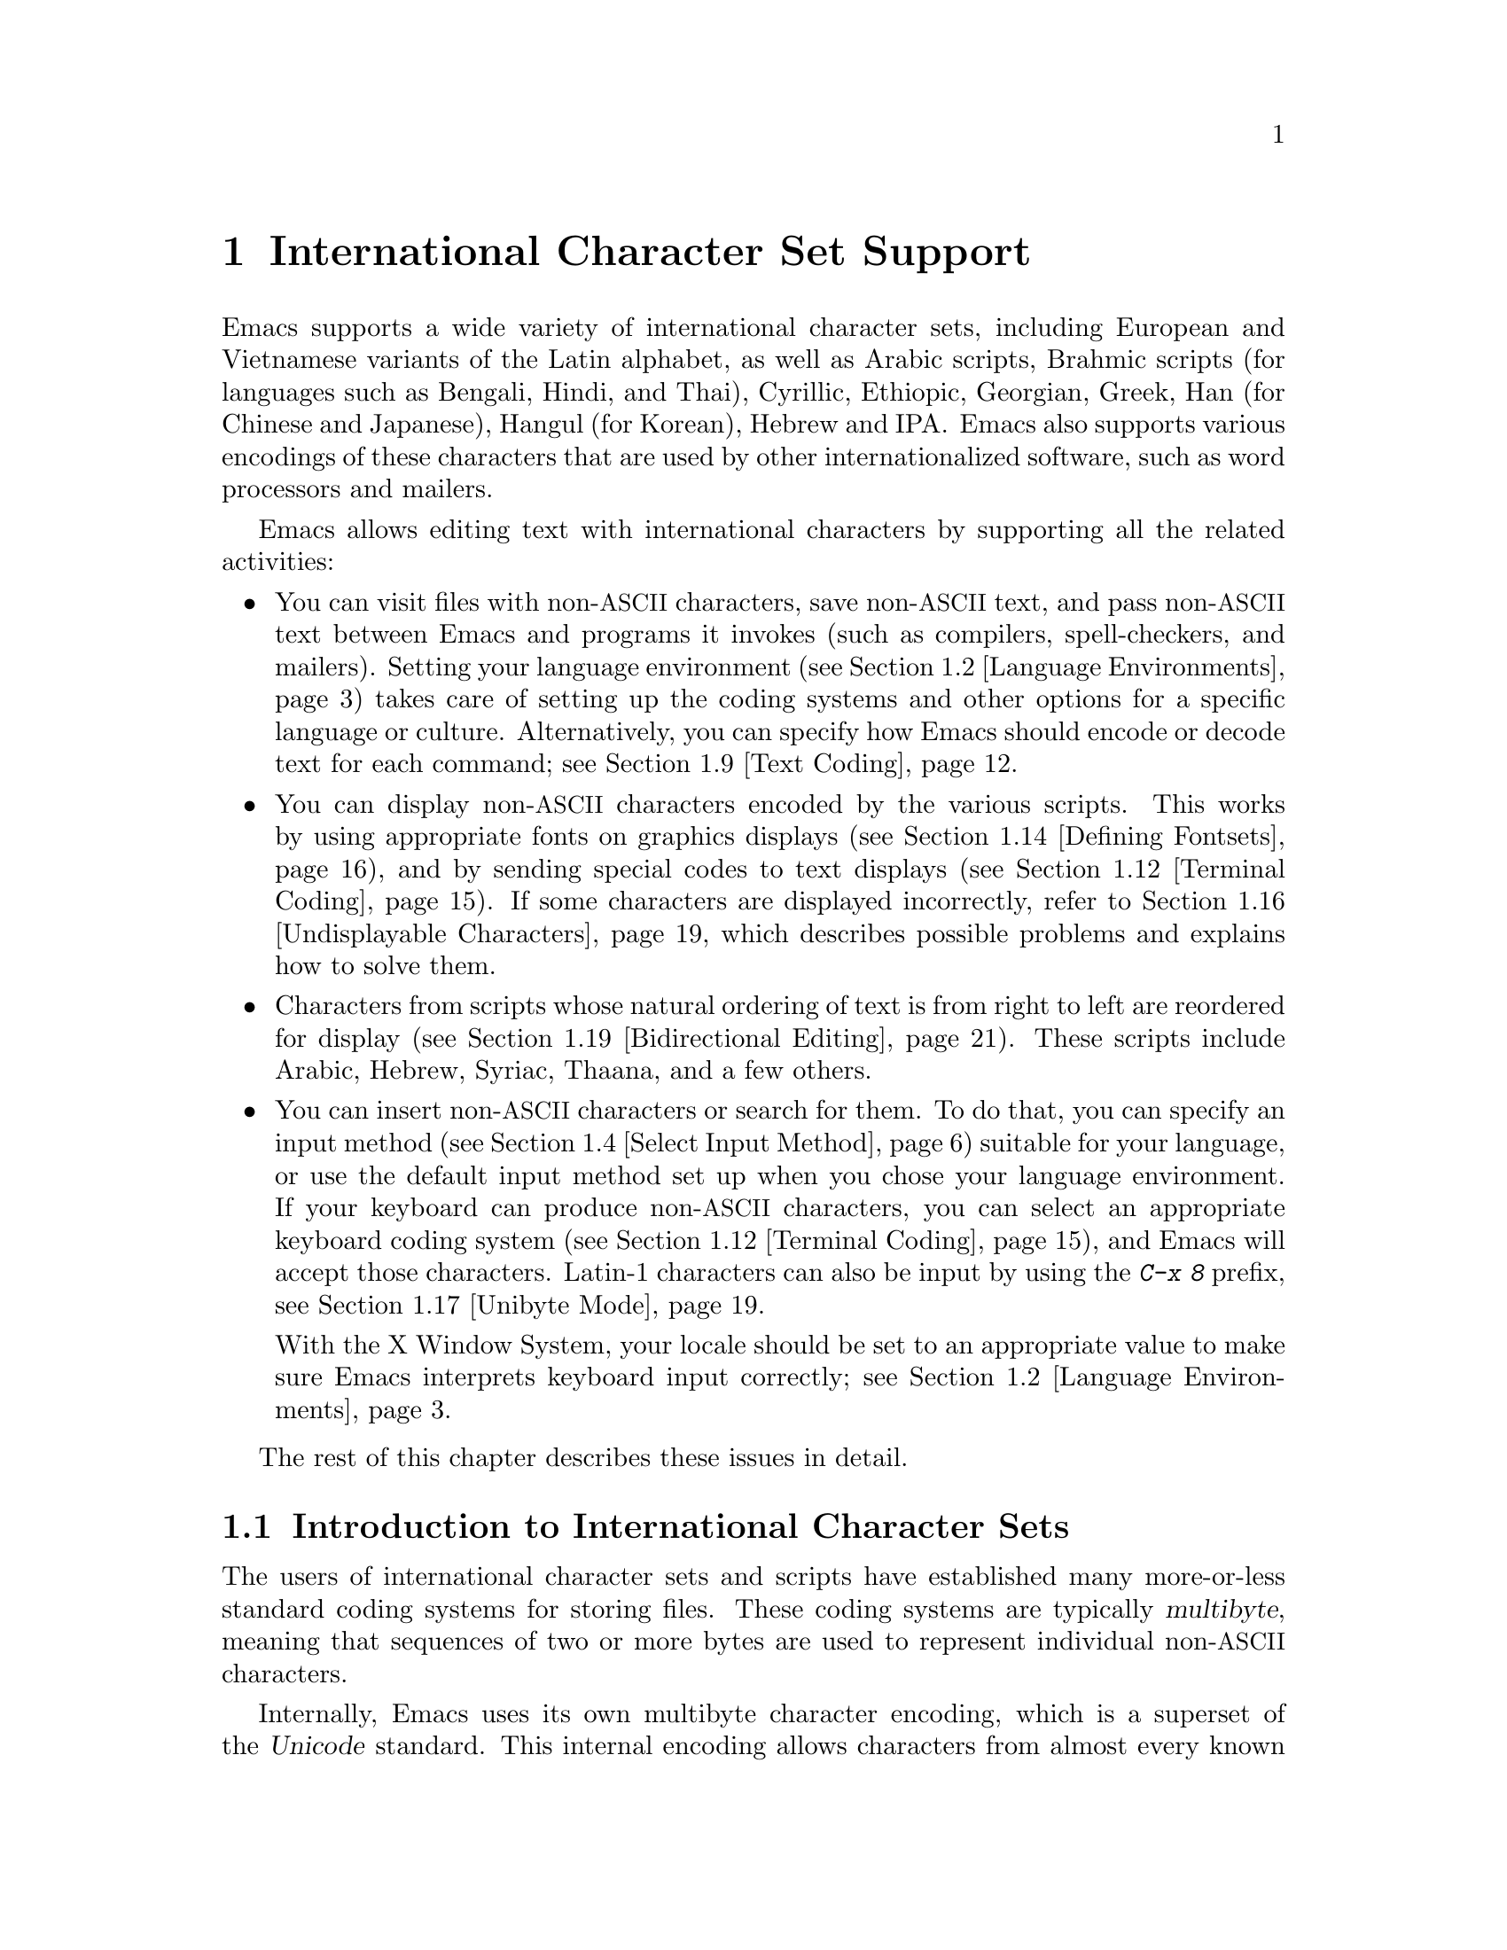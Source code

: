 @c -*- coding: utf-8 -*-
@c This is part of the Emacs manual.
@c Copyright (C) 1997, 1999-2017 Free Software Foundation, Inc.
@c See file emacs.texi for copying conditions.
@node International
@chapter International Character Set Support
@c This node is referenced in the tutorial.  When renaming or deleting
@c it, the tutorial needs to be adjusted.  (TUTORIAL.de)
@cindex international scripts
@cindex multibyte characters
@cindex encoding of characters

@cindex Arabic
@cindex Bengali
@cindex Chinese
@cindex Cyrillic
@cindex Han
@cindex Hindi
@cindex Ethiopic
@cindex Georgian
@cindex Greek
@cindex Hangul
@cindex Hebrew
@cindex Hindi
@cindex IPA
@cindex Japanese
@cindex Korean
@cindex Latin
@cindex Thai
@cindex Vietnamese
  Emacs supports a wide variety of international character sets,
including European and Vietnamese variants of the Latin alphabet, as
well as Arabic scripts, Brahmic scripts (for languages such as
Bengali, Hindi, and Thai), Cyrillic, Ethiopic, Georgian, Greek, Han
(for Chinese and Japanese), Hangul (for Korean), Hebrew and IPA@.
Emacs also supports various encodings of these characters that are used by
other internationalized software, such as word processors and mailers.

  Emacs allows editing text with international characters by supporting
all the related activities:

@itemize @bullet
@item
You can visit files with non-@acronym{ASCII} characters, save non-@acronym{ASCII} text, and
pass non-@acronym{ASCII} text between Emacs and programs it invokes (such as
compilers, spell-checkers, and mailers).  Setting your language
environment (@pxref{Language Environments}) takes care of setting up the
coding systems and other options for a specific language or culture.
Alternatively, you can specify how Emacs should encode or decode text
for each command; see @ref{Text Coding}.

@item
You can display non-@acronym{ASCII} characters encoded by the various
scripts.  This works by using appropriate fonts on graphics displays
(@pxref{Defining Fontsets}), and by sending special codes to text
displays (@pxref{Terminal Coding}).  If some characters are displayed
incorrectly, refer to @ref{Undisplayable Characters}, which describes
possible problems and explains how to solve them.

@item
Characters from scripts whose natural ordering of text is from right
to left are reordered for display (@pxref{Bidirectional Editing}).
These scripts include Arabic, Hebrew, Syriac, Thaana, and a few
others.

@item
You can insert non-@acronym{ASCII} characters or search for them.  To do that,
you can specify an input method (@pxref{Select Input Method}) suitable
for your language, or use the default input method set up when you chose
your language environment.  If
your keyboard can produce non-@acronym{ASCII} characters, you can select an
appropriate keyboard coding system (@pxref{Terminal Coding}), and Emacs
will accept those characters.  Latin-1 characters can also be input by
using the @kbd{C-x 8} prefix, see @ref{Unibyte Mode}.

With the X Window System, your locale should be set to an appropriate
value to make sure Emacs interprets keyboard input correctly; see
@ref{Language Environments, locales}.
@end itemize

  The rest of this chapter describes these issues in detail.

@menu
* International Chars::     Basic concepts of multibyte characters.
* Language Environments::   Setting things up for the language you use.
* Input Methods::           Entering text characters not on your keyboard.
* Select Input Method::     Specifying your choice of input methods.
* Coding Systems::          Character set conversion when you read and
                              write files, and so on.
* Recognize Coding::        How Emacs figures out which conversion to use.
* Specify Coding::          Specifying a file's coding system explicitly.
* Output Coding::           Choosing coding systems for output.
* Text Coding::             Choosing conversion to use for file text.
* Communication Coding::    Coding systems for interprocess communication.
* File Name Coding::        Coding systems for file @emph{names}.
* Terminal Coding::         Specifying coding systems for converting
                              terminal input and output.
* Fontsets::                Fontsets are collections of fonts
                              that cover the whole spectrum of characters.
* Defining Fontsets::       Defining a new fontset.
* Modifying Fontsets::      Modifying an existing fontset.
* Undisplayable Characters:: When characters don't display.
* Unibyte Mode::            You can pick one European character set
                              to use without multibyte characters.
* Charsets::                How Emacs groups its internal character codes.
* Bidirectional Editing::   Support for right-to-left scripts.
@end menu

@node International Chars
@section Introduction to International Character Sets

  The users of international character sets and scripts have
established many more-or-less standard coding systems for storing
files.  These coding systems are typically @dfn{multibyte}, meaning
that sequences of two or more bytes are used to represent individual
non-@acronym{ASCII} characters.

@cindex Unicode
  Internally, Emacs uses its own multibyte character encoding, which
is a superset of the @dfn{Unicode} standard.  This internal encoding
allows characters from almost every known script to be intermixed in a
single buffer or string.  Emacs translates between the multibyte
character encoding and various other coding systems when reading and
writing files, and when exchanging data with subprocesses.

@kindex C-h h
@findex view-hello-file
@cindex undisplayable characters
@cindex @samp{?} in display
  The command @kbd{C-h h} (@code{view-hello-file}) displays the file
@file{etc/HELLO}, which illustrates various scripts by showing
how to say ``hello'' in many languages.  If some characters can't be
displayed on your terminal, they appear as @samp{?} or as hollow boxes
(@pxref{Undisplayable Characters}).

  Keyboards, even in the countries where these character sets are
used, generally don't have keys for all the characters in them.  You
can insert characters that your keyboard does not support, using
@kbd{C-x 8 @key{RET}} (@code{insert-char}).  @xref{Inserting Text}.
Shorthands are available for some common characters; for example, you
can insert a left single quotation mark @t{‘} by typing @kbd{C-x 8
[}, or in Electric Quote mode often by simply typing @kbd{`}.
@xref{Quotation Marks}.  Emacs also supports
various @dfn{input methods}, typically one for each script or
language, which make it easier to type characters in the script.
@xref{Input Methods}.

@kindex C-x RET
  The prefix key @kbd{C-x @key{RET}} is used for commands that pertain
to multibyte characters, coding systems, and input methods.

@kindex C-x =
@findex what-cursor-position
  The command @kbd{C-x =} (@code{what-cursor-position}) shows
information about the character at point.  In addition to the
character position, which was described in @ref{Position Info}, this
command displays how the character is encoded.  For instance, it
displays the following line in the echo area for the character
@samp{c}:

@smallexample
Char: c (99, #o143, #x63) point=28062 of 36168 (78%) column=53
@end smallexample

  The four values after @samp{Char:} describe the character that
follows point, first by showing it and then by giving its character
code in decimal, octal and hex.  For a non-@acronym{ASCII} multibyte
character, these are followed by @samp{file} and the character's
representation, in hex, in the buffer's coding system, if that coding
system encodes the character safely and with a single byte
(@pxref{Coding Systems}).  If the character's encoding is longer than
one byte, Emacs shows @samp{file ...}.

  As a special case, if the character lies in the range 128 (0200
octal) through 159 (0237 octal), it stands for a raw byte that
does not correspond to any specific displayable character.  Such a
character lies within the @code{eight-bit-control} character set,
and is displayed as an escaped octal character code.  In this case,
@kbd{C-x =} shows @samp{part of display ...} instead of @samp{file}.

@cindex character set of character at point
@cindex font of character at point
@cindex text properties at point
@cindex face at point
  With a prefix argument (@kbd{C-u C-x =}), this command displays a
detailed description of the character in a window:

@itemize @bullet
@item
The character set name, and the codes that identify the character
within that character set; @acronym{ASCII} characters are identified
as belonging to the @code{ascii} character set.

@item
The character's script, syntax and categories.

@item
What keys to type to input the character in the current input method
(if it supports the character).

@item
The character's encodings, both internally in the buffer, and externally
if you were to save the file.

@item
If you are running Emacs on a graphical display, the font name and
glyph code for the character.  If you are running Emacs on a text
terminal, the code(s) sent to the terminal.

@item
The character's text properties (@pxref{Text Properties,,,
elisp, the Emacs Lisp Reference Manual}), including any non-default
faces used to display the character, and any overlays containing it
(@pxref{Overlays,,, elisp, the same manual}).
@end itemize

  Here's an example, with some lines folded to fit into this manual:

@smallexample
             position: 1 of 1 (0%), column: 0
            character: ê (displayed as ê) (codepoint 234, #o352, #xea)
    preferred charset: unicode (Unicode (ISO10646))
code point in charset: 0xEA
               script: latin
               syntax: w        which means: word
             category: .:Base, L:Left-to-right (strong), c:Chinese,
                       j:Japanese, l:Latin, v:Viet
             to input: type "C-x 8 RET ea" or
                       "C-x 8 RET LATIN SMALL LETTER E WITH CIRCUMFLEX"
          buffer code: #xC3 #xAA
            file code: #xC3 #xAA (encoded by coding system utf-8-unix)
              display: by this font (glyph code)
    xft:-PfEd-DejaVu Sans Mono-normal-normal-
        normal-*-15-*-*-*-m-0-iso10646-1 (#xAC)

Character code properties: customize what to show
  name: LATIN SMALL LETTER E WITH CIRCUMFLEX
  old-name: LATIN SMALL LETTER E CIRCUMFLEX
  general-category: Ll (Letter, Lowercase)
  decomposition: (101 770) ('e' '^')
@end smallexample

@node Language Environments
@section Language Environments
@cindex language environments

  All supported character sets are supported in Emacs buffers whenever
multibyte characters are enabled; there is no need to select a
particular language in order to display its characters.
However, it is important to select a @dfn{language
environment} in order to set various defaults.  Roughly speaking, the
language environment represents a choice of preferred script rather
than a choice of language.

  The language environment controls which coding systems to recognize
when reading text (@pxref{Recognize Coding}).  This applies to files,
incoming mail, and any other text you read into Emacs.  It may also
specify the default coding system to use when you create a file.  Each
language environment also specifies a default input method.

@findex set-language-environment
@vindex current-language-environment
  To select a language environment, customize
@code{current-language-environment} or use the command @kbd{M-x
set-language-environment}.  It makes no difference which buffer is
current when you use this command, because the effects apply globally
to the Emacs session.  See the variable @code{language-info-alist} for
the list of supported language environments, and use the command
@kbd{C-h L @var{lang-env} @key{RET}} (@code{describe-language-environment})
for more information about the language environment @var{lang-env}.
Supported language environments include:

@c @cindex entries below are split between portions of the list to
@c make them more accurate, i.e., land on the line that mentions the
@c language.  However, makeinfo 4.x doesn't fill inside @quotation
@c lines that follow a @cindex entry and whose text has no whitespace.
@c To work around, we group the language environments together, so
@c that the blank that separates them triggers refill.
@quotation
@cindex ASCII
@cindex Arabic
ASCII, Arabic,
@cindex Belarusian
@cindex Bengali
Belarusian, Bengali,
@cindex Brazilian Portuguese
@cindex Bulgarian
Brazilian Portuguese, Bulgarian,
@cindex Burmese
@cindex Cham
Burmese, Cham,
@cindex Chinese
Chinese-BIG5, Chinese-CNS, Chinese-EUC-TW, Chinese-GB,
Chinese-GB18030, Chinese-GBK,
@cindex Croatian
@cindex Cyrillic
Croatian, Cyrillic-ALT, Cyrillic-ISO, Cyrillic-KOI8,
@cindex Czech
@cindex Devanagari
Czech, Devanagari,
@cindex Dutch
@cindex English
Dutch, English,
@cindex Esperanto
@cindex Ethiopic
Esperanto, Ethiopic,
@cindex French
@cindex Georgian
French, Georgian,
@cindex German
@cindex Greek
@cindex Gujarati
German, Greek, Gujarati,
@cindex Hebrew
@cindex IPA
Hebrew, IPA,
@cindex Italian
Italian,
@cindex Japanese
@cindex Kannada
Japanese, Kannada,
@cindex Khmer
@cindex Korean
@cindex Lao
Khmer, Korean, Lao,
@cindex Latin
Latin-1, Latin-2, Latin-3, Latin-4, Latin-5, Latin-6, Latin-7,
Latin-8, Latin-9,
@cindex Latvian
@cindex Lithuanian
Latvian, Lithuanian,
@cindex Malayalam
@cindex Oriya
Malayalam, Oriya,
@cindex Persian
@cindex Polish
Persian, Polish,
@cindex Punjabi
@cindex Romanian
Punjabi, Romanian,
@cindex Russian
@cindex Sinhala
Russian, Sinhala,
@cindex Slovak
@cindex Slovenian
@cindex Spanish
Slovak, Slovenian, Spanish,
@cindex Swedish
@cindex TaiViet
Swedish, TaiViet,
@cindex Tajik
@cindex Tamil
Tajik, Tamil,
@cindex Telugu
@cindex Thai
Telugu, Thai,
@cindex Tibetan
@cindex Turkish
Tibetan, Turkish,
@cindex UTF-8
@cindex Ukrainian
UTF-8, Ukrainian,
@cindex Vietnamese
@cindex Welsh
Vietnamese, Welsh,
@cindex Windows-1255
and Windows-1255.
@end quotation

  To display the script(s) used by your language environment on a
graphical display, you need to have suitable fonts.
@xref{Fontsets}, for more details about setting up your fonts.

@findex set-locale-environment
@vindex locale-language-names
@vindex locale-charset-language-names
@cindex locales
  Some operating systems let you specify the character-set locale you
are using by setting the locale environment variables @env{LC_ALL},
@env{LC_CTYPE}, or @env{LANG}.  (If more than one of these is
set, the first one that is nonempty specifies your locale for this
purpose.)  During startup, Emacs looks up your character-set locale's
name in the system locale alias table, matches its canonical name
against entries in the value of the variables
@code{locale-charset-language-names} and @code{locale-language-names}
(the former overrides the latter),
and selects the corresponding language environment if a match is found.
It also adjusts the display
table and terminal coding system, the locale coding system, the
preferred coding system as needed for the locale, and---last but not
least---the way Emacs decodes non-@acronym{ASCII} characters sent by your keyboard.

@c This seems unlikely, doesn't it?
  If you modify the @env{LC_ALL}, @env{LC_CTYPE}, or @env{LANG}
environment variables while running Emacs (by using @kbd{M-x setenv}),
you may want to invoke the @code{set-locale-environment}
function afterwards to readjust the language environment from the new
locale.

@vindex locale-preferred-coding-systems
  The @code{set-locale-environment} function normally uses the preferred
coding system established by the language environment to decode system
messages.  But if your locale matches an entry in the variable
@code{locale-preferred-coding-systems}, Emacs uses the corresponding
coding system instead.  For example, if the locale @samp{ja_JP.PCK}
matches @code{japanese-shift-jis} in
@code{locale-preferred-coding-systems}, Emacs uses that encoding even
though it might normally use @code{japanese-iso-8bit}.

  You can override the language environment chosen at startup with
explicit use of the command @code{set-language-environment}, or with
customization of @code{current-language-environment} in your init
file.

@kindex C-h L
@findex describe-language-environment
  To display information about the effects of a certain language
environment @var{lang-env}, use the command @kbd{C-h L @var{lang-env}
@key{RET}} (@code{describe-language-environment}).  This tells you
which languages this language environment is useful for, and lists the
character sets, coding systems, and input methods that go with it.  It
also shows some sample text to illustrate scripts used in this
language environment.  If you give an empty input for @var{lang-env},
this command describes the chosen language environment.

@vindex set-language-environment-hook
  You can customize any language environment with the normal hook
@code{set-language-environment-hook}.  The command
@code{set-language-environment} runs that hook after setting up the new
language environment.  The hook functions can test for a specific
language environment by checking the variable
@code{current-language-environment}.  This hook is where you should
put non-default settings for specific language environments, such as
coding systems for keyboard input and terminal output, the default
input method, etc.

@vindex exit-language-environment-hook
  Before it starts to set up the new language environment,
@code{set-language-environment} first runs the hook
@code{exit-language-environment-hook}.  This hook is useful for undoing
customizations that were made with @code{set-language-environment-hook}.
For instance, if you set up a special key binding in a specific language
environment using @code{set-language-environment-hook}, you should set
up @code{exit-language-environment-hook} to restore the normal binding
for that key.

@node Input Methods
@section Input Methods

@cindex input methods
  An @dfn{input method} is a kind of character conversion designed
specifically for interactive input.  In Emacs, typically each language
has its own input method; sometimes several languages that use the same
characters can share one input method.  A few languages support several
input methods.

  The simplest kind of input method works by mapping @acronym{ASCII} letters
into another alphabet; this allows you to use one other alphabet
instead of @acronym{ASCII}.  The Greek and Russian input methods
work this way.

  A more powerful technique is composition: converting sequences of
characters into one letter.  Many European input methods use composition
to produce a single non-@acronym{ASCII} letter from a sequence that consists of a
letter followed by accent characters (or vice versa).  For example, some
methods convert the sequence @kbd{o ^} into a single accented letter.
These input methods have no special commands of their own; all they do
is compose sequences of printing characters.

  The input methods for syllabic scripts typically use mapping followed
by composition.  The input methods for Thai and Korean work this way.
First, letters are mapped into symbols for particular sounds or tone
marks; then, sequences of these that make up a whole syllable are
mapped into one syllable sign.

  Chinese and Japanese require more complex methods.  In Chinese input
methods, first you enter the phonetic spelling of a Chinese word (in
input method @code{chinese-py}, among others), or a sequence of
portions of the character (input methods @code{chinese-4corner} and
@code{chinese-sw}, and others).  One input sequence typically
corresponds to many possible Chinese characters.  You select the one
you mean using keys such as @kbd{C-f}, @kbd{C-b}, @kbd{C-n},
@kbd{C-p} (or the arrow keys), and digits, which have special meanings
in this situation.

  The possible characters are conceptually arranged in several rows,
with each row holding up to 10 alternatives.  Normally, Emacs displays
just one row at a time, in the echo area; @code{(@var{i}/@var{j})}
appears at the beginning, to indicate that this is the @var{i}th row
out of a total of @var{j} rows.  Type @kbd{C-n} or @kbd{C-p} to
display the next row or the previous row.

    Type @kbd{C-f} and @kbd{C-b} to move forward and backward among
the alternatives in the current row.  As you do this, Emacs highlights
the current alternative with a special color; type @code{C-@key{SPC}}
to select the current alternative and use it as input.  The
alternatives in the row are also numbered; the number appears before
the alternative.  Typing a number selects the associated alternative
of the current row and uses it as input.

  @key{TAB} in these Chinese input methods displays a buffer showing
all the possible characters at once; then clicking @kbd{mouse-2} on
one of them selects that alternative.  The keys @kbd{C-f}, @kbd{C-b},
@kbd{C-n}, @kbd{C-p}, and digits continue to work as usual, but they
do the highlighting in the buffer showing the possible characters,
rather than in the echo area.

  In Japanese input methods, first you input a whole word using
phonetic spelling; then, after the word is in the buffer, Emacs
converts it into one or more characters using a large dictionary.  One
phonetic spelling corresponds to a number of different Japanese words;
to select one of them, use @kbd{C-n} and @kbd{C-p} to cycle through
the alternatives.

  Sometimes it is useful to cut off input method processing so that the
characters you have just entered will not combine with subsequent
characters.  For example, in input method @code{latin-1-postfix}, the
sequence @kbd{o ^} combines to form an @samp{o} with an accent.  What if
you want to enter them as separate characters?

  One way is to type the accent twice; this is a special feature for
entering the separate letter and accent.  For example, @kbd{o ^ ^} gives
you the two characters @samp{o^}.  Another way is to type another letter
after the @kbd{o}---something that won't combine with that---and
immediately delete it.  For example, you could type @kbd{o o @key{DEL}
^} to get separate @samp{o} and @samp{^}.

  Another method, more general but not quite as easy to type, is to use
@kbd{C-\ C-\} between two characters to stop them from combining.  This
is the command @kbd{C-\} (@code{toggle-input-method}) used twice.
@ifnottex
@xref{Select Input Method}.
@end ifnottex

@cindex incremental search, input method interference
  @kbd{C-\ C-\} is especially useful inside an incremental search,
because it stops waiting for more characters to combine, and starts
searching for what you have already entered.

  To find out how to input the character after point using the current
input method, type @kbd{C-u C-x =}.  @xref{Position Info}.

@c TODO: document complex-only/default/t of
@c @code{input-method-verbose-flag}
@vindex input-method-verbose-flag
@vindex input-method-highlight-flag
  The variables @code{input-method-highlight-flag} and
@code{input-method-verbose-flag} control how input methods explain
what is happening.  If @code{input-method-highlight-flag} is
non-@code{nil}, the partial sequence is highlighted in the buffer (for
most input methods---some disable this feature).  If
@code{input-method-verbose-flag} is non-@code{nil}, the list of
possible characters to type next is displayed in the echo area (but
not when you are in the minibuffer).

  Another facility for typing characters not on your keyboard is by
using @kbd{C-x 8 @key{RET}} (@code{insert-char}) to insert a single
character based on its Unicode name or code-point; see @ref{Inserting
Text}.

@node Select Input Method
@section Selecting an Input Method

@table @kbd
@item C-\
Enable or disable use of the selected input method (@code{toggle-input-method}).

@item C-x @key{RET} C-\ @var{method} @key{RET}
Select a new input method for the current buffer (@code{set-input-method}).

@item C-h I @var{method} @key{RET}
@itemx C-h C-\ @var{method} @key{RET}
@findex describe-input-method
@kindex C-h I
@kindex C-h C-\
Describe the input method @var{method} (@code{describe-input-method}).
By default, it describes the current input method (if any).  This
description should give you the full details of how to use any
particular input method.

@item M-x list-input-methods
Display a list of all the supported input methods.
@end table

@findex set-input-method
@vindex current-input-method
@kindex C-x RET C-\
  To choose an input method for the current buffer, use @kbd{C-x
@key{RET} C-\} (@code{set-input-method}).  This command reads the
input method name from the minibuffer; the name normally starts with the
language environment that it is meant to be used with.  The variable
@code{current-input-method} records which input method is selected.

@findex toggle-input-method
@kindex C-\
  Input methods use various sequences of @acronym{ASCII} characters to
stand for non-@acronym{ASCII} characters.  Sometimes it is useful to
turn off the input method temporarily.  To do this, type @kbd{C-\}
(@code{toggle-input-method}).  To reenable the input method, type
@kbd{C-\} again.

  If you type @kbd{C-\} and you have not yet selected an input method,
it prompts you to specify one.  This has the same effect as using
@kbd{C-x @key{RET} C-\} to specify an input method.

  When invoked with a numeric argument, as in @kbd{C-u C-\},
@code{toggle-input-method} always prompts you for an input method,
suggesting the most recently selected one as the default.

@vindex default-input-method
  Selecting a language environment specifies a default input method for
use in various buffers.  When you have a default input method, you can
select it in the current buffer by typing @kbd{C-\}.  The variable
@code{default-input-method} specifies the default input method
(@code{nil} means there is none).

  In some language environments, which support several different input
methods, you might want to use an input method different from the
default chosen by @code{set-language-environment}.  You can instruct
Emacs to select a different default input method for a certain
language environment, if you wish, by using
@code{set-language-environment-hook} (@pxref{Language Environments,
set-language-environment-hook}).  For example:

@lisp
(defun my-chinese-setup ()
  "Set up my private Chinese environment."
  (if (equal current-language-environment "Chinese-GB")
      (setq default-input-method "chinese-tonepy")))
(add-hook 'set-language-environment-hook 'my-chinese-setup)
@end lisp

@noindent
This sets the default input method to be @code{chinese-tonepy}
whenever you choose a Chinese-GB language environment.

You can instruct Emacs to activate a certain input method
automatically.  For example:

@lisp
(add-hook 'text-mode-hook
  (lambda () (set-input-method "german-prefix")))
@end lisp

@noindent
This automatically activates the input method @code{german-prefix} in
Text mode.

@findex quail-set-keyboard-layout
  Some input methods for alphabetic scripts work by (in effect)
remapping the keyboard to emulate various keyboard layouts commonly used
for those scripts.  How to do this remapping properly depends on your
actual keyboard layout.  To specify which layout your keyboard has, use
the command @kbd{M-x quail-set-keyboard-layout}.

@findex quail-show-key
  You can use the command @kbd{M-x quail-show-key} to show what key (or
key sequence) to type in order to input the character following point,
using the selected keyboard layout.  The command @kbd{C-u C-x =} also
shows that information, in addition to other information about the
character.

@findex list-input-methods
  @kbd{M-x list-input-methods} displays a list of all the supported
input methods.  The list gives information about each input method,
including the string that stands for it in the mode line.

@node Coding Systems
@section Coding Systems
@cindex coding systems

  Users of various languages have established many more-or-less standard
coding systems for representing them.  Emacs does not use these coding
systems internally; instead, it converts from various coding systems to
its own system when reading data, and converts the internal coding
system to other coding systems when writing data.  Conversion is
possible in reading or writing files, in sending or receiving from the
terminal, and in exchanging data with subprocesses.

  Emacs assigns a name to each coding system.  Most coding systems are
used for one language, and the name of the coding system starts with
the language name.  Some coding systems are used for several
languages; their names usually start with @samp{iso}.  There are also
special coding systems, such as @code{no-conversion}, @code{raw-text},
and @code{emacs-internal}.

@cindex international files from DOS/Windows systems
  A special class of coding systems, collectively known as
@dfn{codepages}, is designed to support text encoded by MS-Windows and
MS-DOS software.  The names of these coding systems are
@code{cp@var{nnnn}}, where @var{nnnn} is a 3- or 4-digit number of the
codepage.  You can use these encodings just like any other coding
system; for example, to visit a file encoded in codepage 850, type
@kbd{C-x @key{RET} c cp850 @key{RET} C-x C-f @var{filename}
@key{RET}}.

  In addition to converting various representations of non-@acronym{ASCII}
characters, a coding system can perform end-of-line conversion.  Emacs
handles three different conventions for how to separate lines in a file:
newline (Unix), carriage-return linefeed (DOS), and just
carriage-return (Mac).

@table @kbd
@item C-h C @var{coding} @key{RET}
Describe coding system @var{coding} (@code{describe-coding-system}).

@item C-h C @key{RET}
Describe the coding systems currently in use.

@item M-x list-coding-systems
Display a list of all the supported coding systems.
@end table

@kindex C-h C
@findex describe-coding-system
  The command @kbd{C-h C} (@code{describe-coding-system}) displays
information about particular coding systems, including the end-of-line
conversion specified by those coding systems.  You can specify a coding
system name as the argument; alternatively, with an empty argument, it
describes the coding systems currently selected for various purposes,
both in the current buffer and as the defaults, and the priority list
for recognizing coding systems (@pxref{Recognize Coding}).

@findex list-coding-systems
  To display a list of all the supported coding systems, type @kbd{M-x
list-coding-systems}.  The list gives information about each coding
system, including the letter that stands for it in the mode line
(@pxref{Mode Line}).

@cindex end-of-line conversion
@cindex line endings
@cindex MS-DOS end-of-line conversion
@cindex Macintosh end-of-line conversion
  Each of the coding systems that appear in this list---except for
@code{no-conversion}, which means no conversion of any kind---specifies
how and whether to convert printing characters, but leaves the choice of
end-of-line conversion to be decided based on the contents of each file.
For example, if the file appears to use the sequence carriage-return
linefeed to separate lines, DOS end-of-line conversion will be used.

  Each of the listed coding systems has three variants, which specify
exactly what to do for end-of-line conversion:

@table @code
@item @dots{}-unix
Don't do any end-of-line conversion; assume the file uses
newline to separate lines.  (This is the convention normally used
on Unix and GNU systems, and macOS.)

@item @dots{}-dos
Assume the file uses carriage-return linefeed to separate lines, and do
the appropriate conversion.  (This is the convention normally used on
Microsoft systems.@footnote{It is also specified for MIME @samp{text/*}
bodies and in other network transport contexts.  It is different
from the SGML reference syntax record-start/record-end format, which
Emacs doesn't support directly.})

@item @dots{}-mac
Assume the file uses carriage-return to separate lines, and do the
appropriate conversion.  (This was the convention used in Classic Mac
OS.)
@end table

  These variant coding systems are omitted from the
@code{list-coding-systems} display for brevity, since they are entirely
predictable.  For example, the coding system @code{iso-latin-1} has
variants @code{iso-latin-1-unix}, @code{iso-latin-1-dos} and
@code{iso-latin-1-mac}.

@cindex @code{undecided}, coding system
  The coding systems @code{unix}, @code{dos}, and @code{mac} are
aliases for @code{undecided-unix}, @code{undecided-dos}, and
@code{undecided-mac}, respectively.  These coding systems specify only
the end-of-line conversion, and leave the character code conversion to
be deduced from the text itself.

@cindex @code{raw-text}, coding system
  The coding system @code{raw-text} is good for a file which is mainly
@acronym{ASCII} text, but may contain byte values above 127 that are
not meant to encode non-@acronym{ASCII} characters.  With
@code{raw-text}, Emacs copies those byte values unchanged, and sets
@code{enable-multibyte-characters} to @code{nil} in the current buffer
so that they will be interpreted properly.  @code{raw-text} handles
end-of-line conversion in the usual way, based on the data
encountered, and has the usual three variants to specify the kind of
end-of-line conversion to use.

@cindex @code{no-conversion}, coding system
  In contrast, the coding system @code{no-conversion} specifies no
character code conversion at all---none for non-@acronym{ASCII} byte values and
none for end of line.  This is useful for reading or writing binary
files, tar files, and other files that must be examined verbatim.  It,
too, sets @code{enable-multibyte-characters} to @code{nil}.

  The easiest way to edit a file with no conversion of any kind is with
the @kbd{M-x find-file-literally} command.  This uses
@code{no-conversion}, and also suppresses other Emacs features that
might convert the file contents before you see them.  @xref{Visiting}.

@cindex @code{emacs-internal}, coding system
  The coding system @code{emacs-internal} (or @code{utf-8-emacs},
which is equivalent) means that the file contains non-@acronym{ASCII}
characters stored with the internal Emacs encoding.  This coding
system handles end-of-line conversion based on the data encountered,
and has the usual three variants to specify the kind of end-of-line
conversion.

@node Recognize Coding
@section Recognizing Coding Systems

  Whenever Emacs reads a given piece of text, it tries to recognize
which coding system to use.  This applies to files being read, output
from subprocesses, text from X selections, etc.  Emacs can select the
right coding system automatically most of the time---once you have
specified your preferences.

  Some coding systems can be recognized or distinguished by which byte
sequences appear in the data.  However, there are coding systems that
cannot be distinguished, not even potentially.  For example, there is no
way to distinguish between Latin-1 and Latin-2; they use the same byte
values with different meanings.

  Emacs handles this situation by means of a priority list of coding
systems.  Whenever Emacs reads a file, if you do not specify the coding
system to use, Emacs checks the data against each coding system,
starting with the first in priority and working down the list, until it
finds a coding system that fits the data.  Then it converts the file
contents assuming that they are represented in this coding system.

  The priority list of coding systems depends on the selected language
environment (@pxref{Language Environments}).  For example, if you use
French, you probably want Emacs to prefer Latin-1 to Latin-2; if you use
Czech, you probably want Latin-2 to be preferred.  This is one of the
reasons to specify a language environment.

@findex prefer-coding-system
  However, you can alter the coding system priority list in detail
with the command @kbd{M-x prefer-coding-system}.  This command reads
the name of a coding system from the minibuffer, and adds it to the
front of the priority list, so that it is preferred to all others.  If
you use this command several times, each use adds one element to the
front of the priority list.

  If you use a coding system that specifies the end-of-line conversion
type, such as @code{iso-8859-1-dos}, what this means is that Emacs
should attempt to recognize @code{iso-8859-1} with priority, and should
use DOS end-of-line conversion when it does recognize @code{iso-8859-1}.

@vindex file-coding-system-alist
  Sometimes a file name indicates which coding system to use for the
file.  The variable @code{file-coding-system-alist} specifies this
correspondence.  There is a special function
@code{modify-coding-system-alist} for adding elements to this list.  For
example, to read and write all @samp{.txt} files using the coding system
@code{chinese-iso-8bit}, you can execute this Lisp expression:

@smallexample
(modify-coding-system-alist 'file "\\.txt\\'" 'chinese-iso-8bit)
@end smallexample

@noindent
The first argument should be @code{file}, the second argument should be
a regular expression that determines which files this applies to, and
the third argument says which coding system to use for these files.

@vindex inhibit-eol-conversion
@cindex DOS-style end-of-line display
  Emacs recognizes which kind of end-of-line conversion to use based on
the contents of the file: if it sees only carriage-returns, or only
carriage-return linefeed sequences, then it chooses the end-of-line
conversion accordingly.  You can inhibit the automatic use of
end-of-line conversion by setting the variable @code{inhibit-eol-conversion}
to non-@code{nil}.  If you do that, DOS-style files will be displayed
with the @samp{^M} characters visible in the buffer; some people
prefer this to the more subtle @samp{(DOS)} end-of-line type
indication near the left edge of the mode line (@pxref{Mode Line,
eol-mnemonic}).

@vindex inhibit-iso-escape-detection
@cindex escape sequences in files
  By default, the automatic detection of coding system is sensitive to
escape sequences.  If Emacs sees a sequence of characters that begin
with an escape character, and the sequence is valid as an ISO-2022
code, that tells Emacs to use one of the ISO-2022 encodings to decode
the file.

  However, there may be cases that you want to read escape sequences
in a file as is.  In such a case, you can set the variable
@code{inhibit-iso-escape-detection} to non-@code{nil}.  Then the code
detection ignores any escape sequences, and never uses an ISO-2022
encoding.  The result is that all escape sequences become visible in
the buffer.

  The default value of @code{inhibit-iso-escape-detection} is
@code{nil}.  We recommend that you not change it permanently, only for
one specific operation.  That's because some Emacs Lisp source files
in the Emacs distribution contain non-@acronym{ASCII} characters encoded in the
coding system @code{iso-2022-7bit}, and they won't be
decoded correctly when you visit those files if you suppress the
escape sequence detection.
@c I count a grand total of 3 such files, so is the above really true?

@vindex auto-coding-alist
@vindex auto-coding-regexp-alist
  The variables @code{auto-coding-alist} and
@code{auto-coding-regexp-alist} are
the strongest way to specify the coding system for certain patterns of
file names, or for files containing certain patterns, respectively.
These variables even override @samp{-*-coding:-*-} tags in the file
itself (@pxref{Specify Coding}).  For example, Emacs
uses @code{auto-coding-alist} for tar and archive files, to prevent it
from being confused by a @samp{-*-coding:-*-} tag in a member of the
archive and thinking it applies to the archive file as a whole.
@ignore
@c This describes old-style BABYL files, which are no longer relevant.
Likewise, Emacs uses @code{auto-coding-regexp-alist} to ensure that
RMAIL files, whose names in general don't match any particular
pattern, are decoded correctly.
@end ignore

@vindex auto-coding-functions
  Another way to specify a coding system is with the variable
@code{auto-coding-functions}.  For example, one of the builtin
@code{auto-coding-functions} detects the encoding for XML files.
Unlike the previous two, this variable does not override any
@samp{-*-coding:-*-} tag.

@node Specify Coding
@section Specifying a File's Coding System

  If Emacs recognizes the encoding of a file incorrectly, you can
reread the file using the correct coding system with @kbd{C-x
@key{RET} r} (@code{revert-buffer-with-coding-system}).  This command
prompts for the coding system to use.  To see what coding system Emacs
actually used to decode the file, look at the coding system mnemonic
letter near the left edge of the mode line (@pxref{Mode Line}), or
type @kbd{C-h C} (@code{describe-coding-system}).

@vindex coding
  You can specify the coding system for a particular file in the file
itself, using the @w{@samp{-*-@dots{}-*-}} construct at the beginning,
or a local variables list at the end (@pxref{File Variables}).  You do
this by defining a value for the ``variable'' named @code{coding}.
Emacs does not really have a variable @code{coding}; instead of
setting a variable, this uses the specified coding system for the
file.  For example, @samp{-*-mode: C; coding: latin-1;-*-} specifies
use of the Latin-1 coding system, as well as C mode.  When you specify
the coding explicitly in the file, that overrides
@code{file-coding-system-alist}.

@node Output Coding
@section Choosing Coding Systems for Output

@vindex buffer-file-coding-system
  Once Emacs has chosen a coding system for a buffer, it stores that
coding system in @code{buffer-file-coding-system}.  That makes it the
default for operations that write from this buffer into a file, such
as @code{save-buffer} and @code{write-region}.  You can specify a
different coding system for further file output from the buffer using
@code{set-buffer-file-coding-system} (@pxref{Text Coding}).

  You can insert any character Emacs supports into any Emacs buffer,
but most coding systems can only handle a subset of these characters.
Therefore, it's possible that the characters you insert cannot be
encoded with the coding system that will be used to save the buffer.
For example, you could visit a text file in Polish, encoded in
@code{iso-8859-2}, and add some Russian words to it.  When you save
that buffer, Emacs cannot use the current value of
@code{buffer-file-coding-system}, because the characters you added
cannot be encoded by that coding system.

  When that happens, Emacs tries the most-preferred coding system (set
by @kbd{M-x prefer-coding-system} or @kbd{M-x
set-language-environment}).  If that coding system can safely encode
all of the characters in the buffer, Emacs uses it, and stores its
value in @code{buffer-file-coding-system}.  Otherwise, Emacs displays
a list of coding systems suitable for encoding the buffer's contents,
and asks you to choose one of those coding systems.

  If you insert the unsuitable characters in a mail message, Emacs
behaves a bit differently.  It additionally checks whether the
@c What determines this?
most-preferred coding system is recommended for use in MIME messages;
if not, it informs you of this fact and prompts you for another coding
system.  This is so you won't inadvertently send a message encoded in
a way that your recipient's mail software will have difficulty
decoding.  (You can still use an unsuitable coding system if you enter
its name at the prompt.)

@c It seems that select-message-coding-system does this.
@c Both sendmail.el and smptmail.el call it; i.e., smtpmail.el still
@c obeys sendmail-coding-system.
@vindex sendmail-coding-system
  When you send a mail message (@pxref{Sending Mail}),
Emacs has four different ways to determine the coding system to use
for encoding the message text.  It tries the buffer's own value of
@code{buffer-file-coding-system}, if that is non-@code{nil}.
Otherwise, it uses the value of @code{sendmail-coding-system}, if that
is non-@code{nil}.  The third way is to use the default coding system
for new files, which is controlled by your choice of language
@c i.e., default-sendmail-coding-system
environment, if that is non-@code{nil}.  If all of these three values
are @code{nil}, Emacs encodes outgoing mail using the Latin-1 coding
system.
@c FIXME?  Where does the Latin-1 default come in?

@node Text Coding
@section Specifying a Coding System for File Text

  In cases where Emacs does not automatically choose the right coding
system for a file's contents, you can use these commands to specify
one:

@table @kbd
@item C-x @key{RET} f @var{coding} @key{RET}
Use coding system @var{coding} to save or revisit the file in
the current buffer (@code{set-buffer-file-coding-system}).

@item C-x @key{RET} c @var{coding} @key{RET}
Specify coding system @var{coding} for the immediately following
command (@code{universal-coding-system-argument}).

@item C-x @key{RET} r @var{coding} @key{RET}
Revisit the current file using the coding system @var{coding}
(@code{revert-buffer-with-coding-system}).

@item M-x recode-region @key{RET} @var{right} @key{RET} @var{wrong} @key{RET}
Convert a region that was decoded using coding system @var{wrong},
decoding it using coding system @var{right} instead.
@end table

@kindex C-x RET f
@findex set-buffer-file-coding-system
  The command @kbd{C-x @key{RET} f}
(@code{set-buffer-file-coding-system}) sets the file coding system for
the current buffer (i.e., the coding system to use when saving or
reverting the file).  You specify which coding system using the
minibuffer.  You can also invoke this command by clicking with
@kbd{mouse-3} on the coding system indicator in the mode line
(@pxref{Mode Line}).

  If you specify a coding system that cannot handle all the characters
in the buffer, Emacs will warn you about the troublesome characters,
and ask you to choose another coding system, when you try to save the
buffer (@pxref{Output Coding}).

@cindex specify end-of-line conversion
  You can also use this command to specify the end-of-line conversion
(@pxref{Coding Systems, end-of-line conversion}) for encoding the
current buffer.  For example, @kbd{C-x @key{RET} f dos @key{RET}} will
cause Emacs to save the current buffer's text with DOS-style
carriage-return linefeed line endings.

@kindex C-x RET c
@findex universal-coding-system-argument
  Another way to specify the coding system for a file is when you visit
the file.  First use the command @kbd{C-x @key{RET} c}
(@code{universal-coding-system-argument}); this command uses the
minibuffer to read a coding system name.  After you exit the minibuffer,
the specified coding system is used for @emph{the immediately following
command}.

  So if the immediately following command is @kbd{C-x C-f}, for example,
it reads the file using that coding system (and records the coding
system for when you later save the file).  Or if the immediately following
command is @kbd{C-x C-w}, it writes the file using that coding system.
When you specify the coding system for saving in this way, instead
of with @kbd{C-x @key{RET} f}, there is no warning if the buffer
contains characters that the coding system cannot handle.

  Other file commands affected by a specified coding system include
@kbd{C-x i} and @kbd{C-x C-v}, as well as the other-window variants
of @kbd{C-x C-f}.  @kbd{C-x @key{RET} c} also affects commands that
start subprocesses, including @kbd{M-x shell} (@pxref{Shell}).  If the
immediately following command does not use the coding system, then
@kbd{C-x @key{RET} c} ultimately has no effect.

  An easy way to visit a file with no conversion is with the @kbd{M-x
find-file-literally} command.  @xref{Visiting}.

  The default value of the variable @code{buffer-file-coding-system}
specifies the choice of coding system to use when you create a new file.
It applies when you find a new file, and when you create a buffer and
then save it in a file.  Selecting a language environment typically sets
this variable to a good choice of default coding system for that language
environment.

@kindex C-x RET r
@findex revert-buffer-with-coding-system
  If you visit a file with a wrong coding system, you can correct this
with @kbd{C-x @key{RET} r} (@code{revert-buffer-with-coding-system}).
This visits the current file again, using a coding system you specify.

@findex recode-region
  If a piece of text has already been inserted into a buffer using the
wrong coding system, you can redo the decoding of it using @kbd{M-x
recode-region}.  This prompts you for the proper coding system, then
for the wrong coding system that was actually used, and does the
conversion.  It first encodes the region using the wrong coding system,
then decodes it again using the proper coding system.

@node Communication Coding
@section Coding Systems for Interprocess Communication

  This section explains how to specify coding systems for use
in communication with other processes.

@table @kbd
@item C-x @key{RET} x @var{coding} @key{RET}
Use coding system @var{coding} for transferring selections to and from
other graphical applications (@code{set-selection-coding-system}).

@item C-x @key{RET} X @var{coding} @key{RET}
Use coding system @var{coding} for transferring @emph{one}
selection---the next one---to or from another graphical application
(@code{set-next-selection-coding-system}).

@item C-x @key{RET} p @var{input-coding} @key{RET} @var{output-coding} @key{RET}
Use coding systems @var{input-coding} and @var{output-coding} for
subprocess input and output in the current buffer
(@code{set-buffer-process-coding-system}).
@end table

@kindex C-x RET x
@kindex C-x RET X
@findex set-selection-coding-system
@findex set-next-selection-coding-system
  The command @kbd{C-x @key{RET} x} (@code{set-selection-coding-system})
specifies the coding system for sending selected text to other windowing
applications, and for receiving the text of selections made in other
applications.  This command applies to all subsequent selections, until
you override it by using the command again.  The command @kbd{C-x
@key{RET} X} (@code{set-next-selection-coding-system}) specifies the
coding system for the next selection made in Emacs or read by Emacs.

@vindex x-select-request-type
  The variable @code{x-select-request-type} specifies the data type to
request from the X Window System for receiving text selections from
other applications.  If the value is @code{nil} (the default), Emacs
tries @code{UTF8_STRING} and @code{COMPOUND_TEXT}, in this order, and
uses various heuristics to choose the more appropriate of the two
results; if none of these succeed, Emacs falls back on @code{STRING}.
If the value of @code{x-select-request-type} is one of the symbols
@code{COMPOUND_TEXT}, @code{UTF8_STRING}, @code{STRING}, or
@code{TEXT}, Emacs uses only that request type.  If the value is a
list of some of these symbols, Emacs tries only the request types in
the list, in order, until one of them succeeds, or until the list is
exhausted.

@kindex C-x RET p
@findex set-buffer-process-coding-system
  The command @kbd{C-x @key{RET} p} (@code{set-buffer-process-coding-system})
specifies the coding system for input and output to a subprocess.  This
command applies to the current buffer; normally, each subprocess has its
own buffer, and thus you can use this command to specify translation to
and from a particular subprocess by giving the command in the
corresponding buffer.

  You can also use @kbd{C-x @key{RET} c}
(@code{universal-coding-system-argument}) just before the command that
runs or starts a subprocess, to specify the coding system for
communicating with that subprocess.  @xref{Text Coding}.

  The default for translation of process input and output depends on the
current language environment.

@vindex locale-coding-system
@cindex decoding non-@acronym{ASCII} keyboard input on X
  The variable @code{locale-coding-system} specifies a coding system
to use when encoding and decoding system strings such as system error
messages and @code{format-time-string} formats and time stamps.  That
coding system is also used for decoding non-@acronym{ASCII} keyboard
input on the X Window System and for encoding text sent to the
standard output and error streams when in batch mode.  You should
choose a coding system that is compatible
with the underlying system's text representation, which is normally
specified by one of the environment variables @env{LC_ALL},
@env{LC_CTYPE}, and @env{LANG}.  (The first one, in the order
specified above, whose value is nonempty is the one that determines
the text representation.)

@node File Name Coding
@section Coding Systems for File Names

@table @kbd
@item C-x @key{RET} F @var{coding} @key{RET}
Use coding system @var{coding} for encoding and decoding file
names (@code{set-file-name-coding-system}).
@end table

@findex set-file-name-coding-system
@kindex C-x @key{RET} F
@cindex file names with non-@acronym{ASCII} characters
  The command @kbd{C-x @key{RET} F} (@code{set-file-name-coding-system})
specifies a coding system to use for encoding file @emph{names}.  It
has no effect on reading and writing the @emph{contents} of files.

@vindex file-name-coding-system
  In fact, all this command does is set the value of the variable
@code{file-name-coding-system}.  If you set the variable to a coding
system name (as a Lisp symbol or a string), Emacs encodes file names
using that coding system for all file operations.  This makes it
possible to use non-@acronym{ASCII} characters in file names---or, at
least, those non-@acronym{ASCII} characters that the specified coding
system can encode.

  If @code{file-name-coding-system} is @code{nil}, Emacs uses a
default coding system determined by the selected language environment,
and stored in the @code{default-file-name-coding-system} variable.
@c FIXME?  Is this correct?  What is the "default language environment"?
In the default language environment, non-@acronym{ASCII} characters in
file names are not encoded specially; they appear in the file system
using the internal Emacs representation.

@cindex file-name encoding, MS-Windows
@vindex w32-unicode-filenames
  When Emacs runs on MS-Windows versions that are descendants of the
NT family (Windows 2000, XP, Vista, Windows 7, and Windows 8), the
value of @code{file-name-coding-system} is largely ignored, as Emacs
by default uses APIs that allow passing Unicode file names directly.
By contrast, on Windows 9X, file names are encoded using
@code{file-name-coding-system}, which should be set to the codepage
(@pxref{Coding Systems, codepage}) pertinent for the current system
locale.  The value of the variable @code{w32-unicode-filenames}
controls whether Emacs uses the Unicode APIs when it calls OS
functions that accept file names.  This variable is set by the startup
code to @code{nil} on Windows 9X, and to @code{t} on newer versions of
MS-Windows.

  @strong{Warning:} if you change @code{file-name-coding-system} (or the
language environment) in the middle of an Emacs session, problems can
result if you have already visited files whose names were encoded using
the earlier coding system and cannot be encoded (or are encoded
differently) under the new coding system.  If you try to save one of
these buffers under the visited file name, saving may use the wrong file
name, or it may encounter an error.  If such a problem happens, use @kbd{C-x
C-w} to specify a new file name for that buffer.

@findex recode-file-name
  If a mistake occurs when encoding a file name, use the command
@kbd{M-x recode-file-name} to change the file name's coding
system.  This prompts for an existing file name, its old coding
system, and the coding system to which you wish to convert.

@node Terminal Coding
@section Coding Systems for Terminal I/O

@table @kbd
@item C-x @key{RET} t @var{coding} @key{RET}
Use coding system @var{coding} for terminal output
(@code{set-terminal-coding-system}).

@item C-x @key{RET} k @var{coding} @key{RET}
Use coding system @var{coding} for keyboard input
(@code{set-keyboard-coding-system}).
@end table

@kindex C-x RET t
@findex set-terminal-coding-system
  The command @kbd{C-x @key{RET} t} (@code{set-terminal-coding-system})
specifies the coding system for terminal output.  If you specify a
character code for terminal output, all characters output to the
terminal are translated into that coding system.

  This feature is useful for certain character-only terminals built to
support specific languages or character sets---for example, European
terminals that support one of the ISO Latin character sets.  You need to
specify the terminal coding system when using multibyte text, so that
Emacs knows which characters the terminal can actually handle.

  By default, output to the terminal is not translated at all, unless
Emacs can deduce the proper coding system from your terminal type or
your locale specification (@pxref{Language Environments}).

@kindex C-x RET k
@findex set-keyboard-coding-system
@vindex keyboard-coding-system
  The command @kbd{C-x @key{RET} k} (@code{set-keyboard-coding-system}),
or the variable @code{keyboard-coding-system}, specifies the coding
system for keyboard input.  Character-code translation of keyboard
input is useful for terminals with keys that send non-@acronym{ASCII}
graphic characters---for example, some terminals designed for ISO
Latin-1 or subsets of it.

  By default, keyboard input is translated based on your system locale
setting.  If your terminal does not really support the encoding
implied by your locale (for example, if you find it inserts a
non-@acronym{ASCII} character if you type @kbd{M-i}), you will need to set
@code{keyboard-coding-system} to @code{nil} to turn off encoding.
You can do this by putting

@lisp
(set-keyboard-coding-system nil)
@end lisp

@noindent
in your init file.

  There is a similarity between using a coding system translation for
keyboard input, and using an input method: both define sequences of
keyboard input that translate into single characters.  However, input
methods are designed to be convenient for interactive use by humans, and
the sequences that are translated are typically sequences of @acronym{ASCII}
printing characters.  Coding systems typically translate sequences of
non-graphic characters.

@node Fontsets
@section Fontsets
@cindex fontsets

  A font typically defines shapes for a single alphabet or script.
Therefore, displaying the entire range of scripts that Emacs supports
requires a collection of many fonts.  In Emacs, such a collection is
called a @dfn{fontset}.  A fontset is defined by a list of font specifications,
each assigned to handle a range of character codes, and may fall back
on another fontset for characters that are not covered by the fonts
it specifies.

@cindex fonts for various scripts
@cindex Intlfonts package, installation
  Each fontset has a name, like a font.  However, while fonts are
stored in the system and the available font names are defined by the
system, fontsets are defined within Emacs itself.  Once you have
defined a fontset, you can use it within Emacs by specifying its name,
anywhere that you could use a single font.  Of course, Emacs fontsets
can use only the fonts that the system supports.  If some characters
appear on the screen as empty boxes or hex codes, this means that the
fontset in use for them has no font for those characters.  In this
case, or if the characters are shown, but not as well as you would
like, you may need to install extra fonts.  Your operating system may
have optional fonts that you can install; or you can install the GNU
Intlfonts package, which includes fonts for most supported
scripts.@footnote{If you run Emacs on X, you may need to inform the X
server about the location of the newly installed fonts with commands
such as:
@c FIXME?  I feel like this may be out of date.
@c E.g., the intlfonts tarfile is ~ 10 years old.

@example
 xset fp+ /usr/local/share/emacs/fonts
 xset fp rehash
@end example
}

  Emacs creates three fontsets automatically: the @dfn{standard
fontset}, the @dfn{startup fontset} and the @dfn{default fontset}.
@c FIXME?  The doc of *standard*-fontset-spec says:
@c "You have the biggest chance to display international characters
@c with correct glyphs by using the *standard* fontset." (my emphasis)
@c See http://lists.gnu.org/archive/html/emacs-devel/2012-04/msg00430.html
The default fontset is most likely to have fonts for a wide variety of
non-@acronym{ASCII} characters, and is the default fallback for the
other two fontsets, and if you set a default font rather than fontset.
However, it does not specify font family names, so results can be
somewhat random if you use it directly.  You can specify use of a
particular fontset by starting Emacs with the @samp{-fn} option.
For example,

@example
emacs -fn fontset-standard
@end example

@noindent
You can also specify a fontset with the @samp{Font} resource (@pxref{X
Resources}).

  If no fontset is specified for use, then Emacs uses an
@acronym{ASCII} font, with @samp{fontset-default} as a fallback for
characters the font does not cover.  The standard fontset is only used if
explicitly requested, despite its name.

@findex describe-fontset
  To show the information about a specific fontset, use the
@w{@kbd{M-x describe-fontset}} command.  It prompts for a fontset
name, defaulting to the one used by the current frame, and then
displays all the subranges of characters and the fonts assigned to
them in that fontset.

  A fontset does not necessarily specify a font for every character
code.  If a fontset specifies no font for a certain character, or if
it specifies a font that does not exist on your system, then it cannot
display that character properly.  It will display that character as a
hex code or thin space or an empty box instead.  (@xref{Text Display, ,
glyphless characters}, for details.)

@node Defining Fontsets
@section Defining fontsets

@vindex standard-fontset-spec
@vindex w32-standard-fontset-spec
@vindex ns-standard-fontset-spec
@cindex standard fontset
  When running on X, Emacs creates a standard fontset automatically according to the value
of @code{standard-fontset-spec}.  This fontset's name is

@example
-*-fixed-medium-r-normal-*-16-*-*-*-*-*-fontset-standard
@end example

@noindent
or just @samp{fontset-standard} for short.

  On GNUstep and macOS, the standard fontset is created using the value of
@code{ns-standard-fontset-spec}, and on MS Windows it is
created using the value of @code{w32-standard-fontset-spec}.

@c FIXME?  How does one access these, or do anything with them?
@c Does it matter?
  Bold, italic, and bold-italic variants of the standard fontset are
created automatically.  Their names have @samp{bold} instead of
@samp{medium}, or @samp{i} instead of @samp{r}, or both.

@cindex startup fontset
  Emacs generates a fontset automatically, based on any default
@acronym{ASCII} font that you specify with the @samp{Font} resource or
the @samp{-fn} argument, or the default font that Emacs found when it
started.  This is the @dfn{startup fontset} and its name is
@code{fontset-startup}.  It does this by replacing the
@var{charset_registry} field with @samp{fontset}, and replacing
@var{charset_encoding} field with @samp{startup}, then using the
resulting string to specify a fontset.

  For instance, if you start Emacs with a font of this form,

@c FIXME?  I think this is a little misleading, because you cannot (?)
@c actually specify a font with wildcards, it has to be a complete spec.
@c Also, an X font specification of this form hasn't (?) been
@c mentioned before now, and is somewhat obsolete these days.
@c People are more likely to use a form like
@c emacs -fn "DejaVu Sans Mono-12"
@c How does any of this apply in that case?
@example
emacs -fn "*courier-medium-r-normal--14-140-*-iso8859-1"
@end example

@noindent
Emacs generates the following fontset and uses it for the initial X
window frame:

@example
-*-courier-medium-r-normal-*-14-140-*-*-*-*-fontset-startup
@end example

  The startup fontset will use the font that you specify, or a variant
with a different registry and encoding, for all the characters that
are supported by that font, and fallback on @samp{fontset-default} for
other characters.

  With the X resource @samp{Emacs.Font}, you can specify a fontset name
just like an actual font name.  But be careful not to specify a fontset
name in a wildcard resource like @samp{Emacs*Font}---that wildcard
specification matches various other resources, such as for menus, and
@c FIXME is this still true?
menus cannot handle fontsets.  @xref{X Resources}.

  You can specify additional fontsets using X resources named
@samp{Fontset-@var{n}}, where @var{n} is an integer starting from 0.
The resource value should have this form:

@smallexample
@var{fontpattern}, @r{[}@var{charset}:@var{font}@r{]@dots{}}
@end smallexample

@noindent
@var{fontpattern} should have the form of a standard X font name (see
the previous fontset-startup example), except
for the last two fields.  They should have the form
@samp{fontset-@var{alias}}.

  The fontset has two names, one long and one short.  The long name is
@var{fontpattern}.  The short name is @samp{fontset-@var{alias}}.  You
can refer to the fontset by either name.

  The construct @samp{@var{charset}:@var{font}} specifies which font to
use (in this fontset) for one particular character set.  Here,
@var{charset} is the name of a character set, and @var{font} is the
font to use for that character set.  You can use this construct any
number of times in defining one fontset.

  For the other character sets, Emacs chooses a font based on
@var{fontpattern}.  It replaces @samp{fontset-@var{alias}} with values
that describe the character set.  For the @acronym{ASCII} character font,
@samp{fontset-@var{alias}} is replaced with @samp{ISO8859-1}.

  In addition, when several consecutive fields are wildcards, Emacs
collapses them into a single wildcard.  This is to prevent use of
auto-scaled fonts.  Fonts made by scaling larger fonts are not usable
for editing, and scaling a smaller font is not also useful, because it is
better to use the smaller font in its own size, which is what Emacs
does.

  Thus if @var{fontpattern} is this,

@example
-*-fixed-medium-r-normal-*-24-*-*-*-*-*-fontset-24
@end example

@noindent
the font specification for @acronym{ASCII} characters would be this:

@example
-*-fixed-medium-r-normal-*-24-*-ISO8859-1
@end example

@noindent
and the font specification for Chinese GB2312 characters would be this:

@example
-*-fixed-medium-r-normal-*-24-*-gb2312*-*
@end example

  You may not have any Chinese font matching the above font
specification.  Most X distributions include only Chinese fonts that
have @samp{song ti} or @samp{fangsong ti} in the @var{family} field.  In
such a case, @samp{Fontset-@var{n}} can be specified as:

@smallexample
Emacs.Fontset-0: -*-fixed-medium-r-normal-*-24-*-*-*-*-*-fontset-24,\
        chinese-gb2312:-*-*-medium-r-normal-*-24-*-gb2312*-*
@end smallexample

@noindent
Then, the font specifications for all but Chinese GB2312 characters have
@samp{fixed} in the @var{family} field, and the font specification for
Chinese GB2312 characters has a wild card @samp{*} in the @var{family}
field.

@findex create-fontset-from-fontset-spec
  The function that processes the fontset resource value to create the
fontset is called @code{create-fontset-from-fontset-spec}.  You can also
call this function explicitly to create a fontset.

  @xref{Fonts}, for more information about font naming.

@node Modifying Fontsets
@section Modifying Fontsets
@cindex fontsets, modifying
@findex set-fontset-font

  Fontsets do not always have to be created from scratch.  If only
minor changes are required it may be easier to modify an existing
fontset.  Modifying @samp{fontset-default} will also affect other
fontsets that use it as a fallback, so can be an effective way of
fixing problems with the fonts that Emacs chooses for a particular
script.

Fontsets can be modified using the function @code{set-fontset-font},
specifying a character, a charset, a script, or a range of characters
to modify the font for, and a font specification for the font to be
used.  Some examples are:

@example
;; Use Liberation Mono for latin-3 charset.
(set-fontset-font "fontset-default" 'iso-8859-3
                  "Liberation Mono")

;; Prefer a big5 font for han characters
(set-fontset-font "fontset-default"
                  'han (font-spec :registry "big5")
                  nil 'prepend)

;; Use DejaVu Sans Mono as a fallback in fontset-startup
;; before resorting to fontset-default.
(set-fontset-font "fontset-startup" nil "DejaVu Sans Mono"
                  nil 'append)

;; Use MyPrivateFont for the Unicode private use area.
(set-fontset-font "fontset-default"  '(#xe000 . #xf8ff)
                  "MyPrivateFont")

@end example

@cindex ignore font
@cindex fonts, how to ignore
@vindex face-ignored-fonts
  Some fonts installed on your system might be broken, or produce
unpleasant results for characters for which they are used, and you may
wish to instruct Emacs to completely ignore them while searching for a
suitable font required to display a character.  You can do that by
adding the offending fonts to the value of @code{face-ignored-fonts}
variable, which is a list.  Here's an example to put in your
@file{~/.emacs}:

@example
(add-to-list 'face-ignored-fonts "Some Bad Font")
@end example

@node Undisplayable Characters
@section Undisplayable Characters

  There may be some non-@acronym{ASCII} characters that your
terminal cannot display.  Most text terminals support just a single
character set (use the variable @code{default-terminal-coding-system}
to tell Emacs which one, @ref{Terminal Coding}); characters that
can't be encoded in that coding system are displayed as @samp{?} by
default.

  Graphical displays can display a broader range of characters, but
you may not have fonts installed for all of them; characters that have
no font appear as a hollow box.

  If you use Latin-1 characters but your terminal can't display
Latin-1, you can arrange to display mnemonic @acronym{ASCII} sequences
instead, e.g., @samp{"o} for o-umlaut.  Load the library
@file{iso-ascii} to do this.

@vindex latin1-display
  If your terminal can display Latin-1, you can display characters
from other European character sets using a mixture of equivalent
Latin-1 characters and @acronym{ASCII} mnemonics.  Customize the variable
@code{latin1-display} to enable this.  The mnemonic @acronym{ASCII}
sequences mostly correspond to those of the prefix input methods.

@node Unibyte Mode
@section Unibyte Editing Mode

@cindex European character sets
@cindex accented characters
@cindex ISO Latin character sets
@cindex Unibyte operation
  The ISO 8859 Latin-@var{n} character sets define character codes in
the range 0240 to 0377 octal (160 to 255 decimal) to handle the
accented letters and punctuation needed by various European languages
(and some non-European ones).  Note that Emacs considers bytes with
codes in this range as raw bytes, not as characters, even in a unibyte
buffer, i.e., if you disable multibyte characters.  However, Emacs can
still handle these character codes as if they belonged to @emph{one}
of the single-byte character sets at a time.  To specify @emph{which}
of these codes to use, invoke @kbd{M-x set-language-environment} and
specify a suitable language environment such as @samp{Latin-@var{n}}.
@xref{Disabling Multibyte, , Disabling Multibyte Characters, elisp,
GNU Emacs Lisp Reference Manual}.

@vindex unibyte-display-via-language-environment
  Emacs can also display bytes in the range 160 to 255 as readable
characters, provided the terminal or font in use supports them.  This
works automatically.  On a graphical display, Emacs can also display
single-byte characters through fontsets, in effect by displaying the
equivalent multibyte characters according to the current language
environment.  To request this, set the variable
@code{unibyte-display-via-language-environment} to a non-@code{nil}
value.  Note that setting this only affects how these bytes are
displayed, but does not change the fundamental fact that Emacs treats
them as raw bytes, not as characters.

@cindex @code{iso-ascii} library
  If your terminal does not support display of the Latin-1 character
set, Emacs can display these characters as @acronym{ASCII} sequences which at
least give you a clear idea of what the characters are.  To do this,
load the library @code{iso-ascii}.  Similar libraries for other
Latin-@var{n} character sets could be implemented, but have not been
so far.

@findex standard-display-8bit
@cindex 8-bit display
  Normally non-ISO-8859 characters (decimal codes between 128 and 159
inclusive) are displayed as octal escapes.  You can change this for
non-standard extended versions of ISO-8859 character sets by using the
function @code{standard-display-8bit} in the @code{disp-table} library.

  There are two ways to input single-byte non-@acronym{ASCII}
characters:

@itemize @bullet
@cindex 8-bit input
@item
You can use an input method for the selected language environment.
@xref{Input Methods}.  When you use an input method in a unibyte buffer,
the non-@acronym{ASCII} character you specify with it is converted to unibyte.

@item
If your keyboard can generate character codes 128 (decimal) and up,
representing non-@acronym{ASCII} characters, you can type those character codes
directly.

On a graphical display, you should not need to do anything special to
use these keys; they should simply work.  On a text terminal, you
should use the command @code{M-x set-keyboard-coding-system} or customize the
variable @code{keyboard-coding-system} to specify which coding system
your keyboard uses (@pxref{Terminal Coding}).  Enabling this feature
will probably require you to use @key{ESC} to type Meta characters;
however, on a console terminal or in @code{xterm}, you can arrange for
Meta to be converted to @key{ESC} and still be able type 8-bit
characters present directly on the keyboard or using @key{Compose} or
@key{AltGr} keys.  @xref{User Input}.

@kindex C-x 8
@cindex @code{iso-transl} library
@cindex compose character
@cindex dead character
@item
You can use the key @kbd{C-x 8} as a compose-character prefix for
entry of non-@acronym{ASCII} Latin-1 and a few other printing
characters.  @kbd{C-x 8} is good for insertion (in the minibuffer as
well as other buffers), for searching, and in any other context where
a key sequence is allowed.

@kbd{C-x 8} works by loading the @code{iso-transl} library.  Once that
library is loaded, the @key{Alt} modifier key, if the keyboard has
one, serves the same purpose as @kbd{C-x 8}: use @key{Alt} together
with an accent character to modify the following letter.  In addition,
if the keyboard has keys for the Latin-1 dead accent characters,
they too are defined to compose with the following character, once
@code{iso-transl} is loaded.

Use @kbd{C-x 8 C-h} to list all the available @kbd{C-x 8} translations.
@end itemize

@node Charsets
@section Charsets
@cindex charsets

  In Emacs, @dfn{charset} is short for ``character set''.  Emacs
supports most popular charsets (such as @code{ascii},
@code{iso-8859-1}, @code{cp1250}, @code{big5}, and @code{unicode}), in
addition to some charsets of its own (such as @code{emacs},
@code{unicode-bmp}, and @code{eight-bit}).  All supported characters
belong to one or more charsets.

  Emacs normally does the right thing with respect to charsets, so
that you don't have to worry about them.  However, it is sometimes
helpful to know some of the underlying details about charsets.

  One example is font selection (@pxref{Fonts}).  Each language
environment (@pxref{Language Environments}) defines a priority
list for the various charsets.  When searching for a font, Emacs
initially attempts to find one that can display the highest-priority
charsets.  For instance, in the Japanese language environment, the
charset @code{japanese-jisx0208} has the highest priority, so Emacs
tries to use a font whose @code{registry} property is
@samp{JISX0208.1983-0}.

@findex list-charset-chars
@cindex characters in a certain charset
@findex describe-character-set
  There are two commands that can be used to obtain information about
charsets.  The command @kbd{M-x list-charset-chars} prompts for a
charset name, and displays all the characters in that character set.
The command @kbd{M-x describe-character-set} prompts for a charset
name, and displays information about that charset, including its
internal representation within Emacs.

@findex list-character-sets
  @kbd{M-x list-character-sets} displays a list of all supported
charsets.  The list gives the names of charsets and additional
information to identity each charset; for more details, see the
@url{https://www.itscj.ipsj.or.jp/itscj_english/iso-ir/ISO-IR.pdf,
ISO International Register of Coded Character Sets to be Used with
Escape Sequences (ISO-IR)} maintained by
the @url{https://www.itscj.ipsj.or.jp/itscj_english/,
Information Processing Society of Japan/Information Technology
Standards Commission of Japan (IPSJ/ITSCJ)}.  In this list,
charsets are divided into two categories: @dfn{normal charsets} are
listed first, followed by @dfn{supplementary charsets}.  A
supplementary charset is one that is used to define another charset
(as a parent or a subset), or to provide backward-compatibility for
older Emacs versions.

  To find out which charset a character in the buffer belongs to, put
point before it and type @kbd{C-u C-x =} (@pxref{International
Chars}).

@node Bidirectional Editing
@section Bidirectional Editing
@cindex bidirectional editing
@cindex right-to-left text

  Emacs supports editing text written in scripts, such as Arabic and
Hebrew, whose natural ordering of horizontal text for display is from
right to left.  However, digits and Latin text embedded in these
scripts are still displayed left to right.  It is also not uncommon to
have small portions of text in Arabic or Hebrew embedded in an otherwise
Latin document; e.g., as comments and strings in a program source
file.  For these reasons, text that uses these scripts is actually
@dfn{bidirectional}: a mixture of runs of left-to-right and
right-to-left characters.

  This section describes the facilities and options provided by Emacs
for editing bidirectional text.

@cindex logical order
@cindex visual order
  Emacs stores right-to-left and bidirectional text in the so-called
@dfn{logical} (or @dfn{reading}) order: the buffer or string position
of the first character you read precedes that of the next character.
Reordering of bidirectional text into the @dfn{visual} order happens
at display time.  As result, character positions no longer increase
monotonically with their positions on display.  Emacs implements the
Unicode Bidirectional Algorithm described in the Unicode Standard
Annex #9, for reordering of bidirectional text for display.

@vindex bidi-display-reordering
  The buffer-local variable @code{bidi-display-reordering} controls
whether text in the buffer is reordered for display.  If its value is
non-@code{nil}, Emacs reorders characters that have right-to-left
directionality when they are displayed.  The default value is
@code{t}.

@cindex base direction of paragraphs
@cindex paragraph, base direction
  Each paragraph of bidirectional text can have its own @dfn{base
direction}, either right-to-left or left-to-right.  (Paragraph
@c paragraph-separate etc have no influence on this?
boundaries are empty lines, i.e., lines consisting entirely of
whitespace characters.)  Text in left-to-right paragraphs begins on
the screen at the left margin of the window and is truncated or
continued when it reaches the right margin.  By contrast, text in
right-to-left paragraphs is displayed starting at the right margin and
is continued or truncated at the left margin.

@vindex bidi-paragraph-direction
  Emacs determines the base direction of each paragraph dynamically,
based on the text at the beginning of the paragraph.  However,
sometimes a buffer may need to force a certain base direction for its
paragraphs.  The variable @code{bidi-paragraph-direction}, if
non-@code{nil}, disables the dynamic determination of the base
direction, and instead forces all paragraphs in the buffer to have the
direction specified by its buffer-local value.  The value can be either
@code{right-to-left} or @code{left-to-right}.  Any other value is
interpreted as @code{nil}.

@cindex LRM
@cindex RLM
  Alternatively, you can control the base direction of a paragraph by
inserting special formatting characters in front of the paragraph.
The special character @code{RIGHT-TO-LEFT MARK}, or @sc{rlm}, forces
the right-to-left direction on the following paragraph, while
@code{LEFT-TO-RIGHT MARK}, or @sc{lrm} forces the left-to-right
direction.  (You can use @kbd{C-x 8 @key{RET}} to insert these characters.)
In a GUI session, the @sc{lrm} and @sc{rlm} characters display as very
thin blank characters; on text terminals they display as blanks.

  Because characters are reordered for display, Emacs commands that
operate in the logical order or on stretches of buffer positions may
produce unusual effects.  For example, @kbd{C-f} and @kbd{C-b}
commands move point in the logical order, so the cursor will sometimes
jump when point traverses reordered bidirectional text.  Similarly, a
highlighted region covering a contiguous range of character positions
may look discontinuous if the region spans reordered text.  This is
normal and similar to the behavior of other programs that support
bidirectional text.  If you set @code{visual-order-cursor-movement} to
a non-@code{nil} value, cursor motion by the arrow keys follows the
visual order on screen (@pxref{Moving Point, visual-order movement}).
